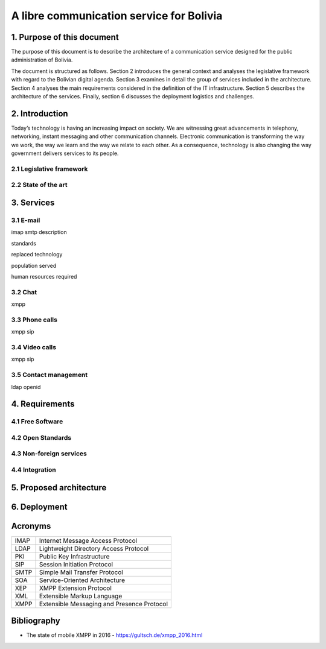 A libre communication service for Bolivia
^^^^^^^^^^^^^^^^^^^^^^^^^^^^^^^^^^^^^^^^^

1. Purpose of this document
```````````````````````````
The purpose of this document is to describe the architecture of a communication service designed for the public administration of Bolivia.

The document is structured as follows.
Section 2 introduces the general context and analyses the legislative framework with regard to the Bolivian digital agenda.
Section 3 examines in detail the group of services included in the architecture.
Section 4 analyses the main requirements considered in the definition of the IT infrastructure.
Section 5 describes the architecture of the services.
Finally, section 6 discusses the deployment logistics and challenges.

2. Introduction
```````````````

Today’s technology is having an increasing impact on society. We are witnessing great advancements in telephony, networking, instant messaging and other communication channels. Electronic communication is transforming the way we work, the way we learn and the way we relate to each other. As a consequence, technology is also changing the way government delivers services to its people.

2.1 Legislative framework
-------------------------

2.2 State of the art
--------------------

3. Services
```````````

3.1 E-mail
----------

imap smtp
description

standards

replaced technology

population served

human resources required

3.2 Chat
--------
xmpp

3.3 Phone calls
---------------
xmpp sip

3.4 Video calls
---------------
xmpp sip

3.5 Contact management
----------------------
ldap openid

4. Requirements
```````````````

4.1 Free Software
-----------------

4.2 Open Standards
------------------

4.3 Non-foreign services
------------------------

4.4 Integration
---------------

5. Proposed architecture
````````````````````````

6. Deployment
`````````````

Acronyms
````````
+------+--------------------------------------------+
| IMAP | Internet Message Access Protocol           |
+------+--------------------------------------------+
| LDAP | Lightweight Directory Access Protocol      |
+------+--------------------------------------------+
| PKI  | Public Key Infrastructure                  |
+------+--------------------------------------------+
| SIP  | Session Initiation Protocol                |
+------+--------------------------------------------+
| SMTP | Simple Mail Transfer Protocol              |
+------+--------------------------------------------+
| SOA  | Service-Oriented Architecture              |
+------+--------------------------------------------+
| XEP  | XMPP Extension Protocol                    |
+------+--------------------------------------------+
| XML  | Extensible Markup Language                 |
+------+--------------------------------------------+
| XMPP | Extensible Messaging and Presence Protocol |
+------+--------------------------------------------+

Bibliography
```````````````

* The state of mobile XMPP in 2016 - `https://gultsch.de/xmpp_2016.html <https://gultsch.de/xmpp_2016.html>`_
